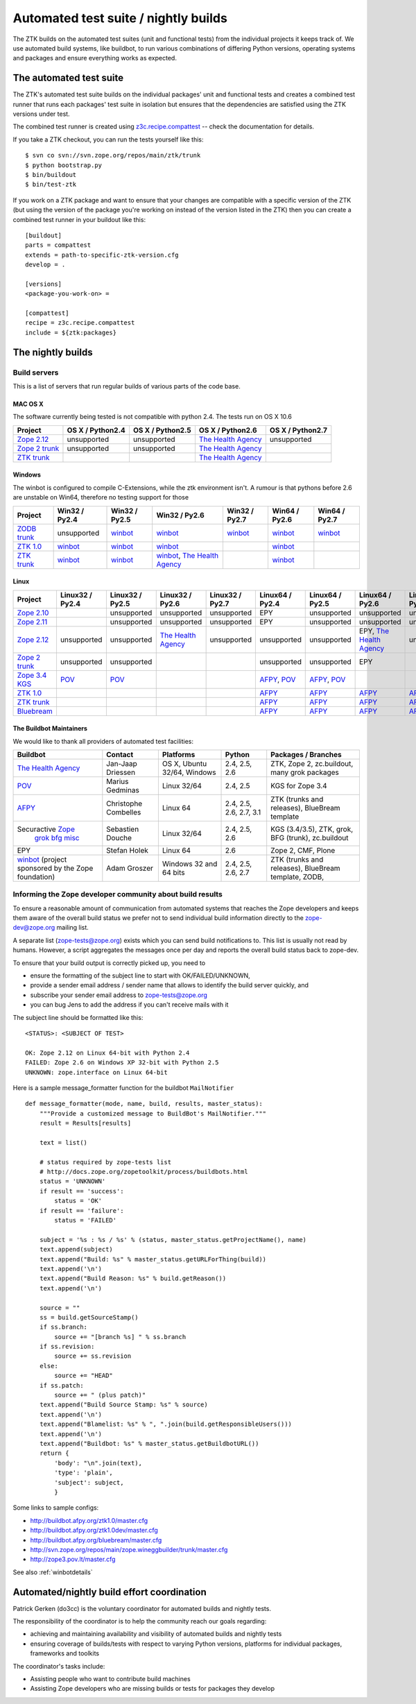 =====================================
Automated test suite / nightly builds
=====================================

The ZTK builds on the automated test suites (unit and functional tests) from
the individual projects it keeps track of. We use automated build systems,
like buildbot, to run various combinations of differing Python versions,
operating systems and packages and ensure everything works as expected.


The automated test suite
========================

The ZTK's automated test suite builds on the individual packages' unit and
functional tests and creates a combined test runner that runs each packages'
test suite in isolation but ensures that the dependencies are satisfied using
the ZTK versions under test.

The combined test runner is created using `z3c.recipe.compattest
<http://pypi.python.org/pypi/z3c.recipe.compattest>`_ -- check the
documentation for details.

If you take a ZTK checkout, you can run the tests yourself like this::

    $ svn co svn://svn.zope.org/repos/main/ztk/trunk
    $ python bootstrap.py
    $ bin/buildout
    $ bin/test-ztk

If you work on a ZTK package and want to ensure that your changes are
compatible with a specific version of the ZTK (but using the version of the
package you're working on instead of the version listed in the ZTK) then you
can create a combined test runner in your buildout like this::

    [buildout]
    parts = compattest
    extends = path-to-specific-ztk-version.cfg
    develop = .

    [versions]
    <package-you-work-on> =

    [compattest]
    recipe = z3c.recipe.compattest
    include = ${ztk:packages}


The nightly builds
==================

Build servers
-------------

This is a list of servers that run regular builds of various parts of the code
base.

MAC OS X
~~~~~~~~

The software currently being tested is not compatible with python 2.4.
The tests run on OS X 10.6

.. list-table::

    * - **Project**
      - **OS X / Python2.4**
      - **OS X / Python2.5**
      - **OS X / Python2.6**
      - **OS X / Python2.7**

    * - `Zope 2.12 <http://svn.zope.org/Zope/branches/2.12>`__
      - unsupported
      - unsupported
      - `The Health Agency <http://dev.thehealthagency.com/buildbot/builders/zope2.12%20slave-osx>`__
      - unsupported

    * - `Zope 2 trunk <http://svn.zope.org/Zope/trunk>`__
      - unsupported
      - unsupported
      - `The Health Agency <http://dev.thehealthagency.com/buildbot/builders/zope2%20slave-osx>`__
      -

    * - `ZTK trunk <http://svn.zope.org/zopetoolkit/trunk>`__
      -
      -
      - `The Health Agency <http://dev.thehealthagency.com/buildbot/builders/ztk%20slave-osx>`__
      -

Windows
~~~~~~~

The winbot is configured to compile C-Extensions, while the ztk
environment isn't.
A rumour is that pythons before 2.6 are unstable on Win64, therefore
no testing support for those

.. list-table::

    * - **Project**
      - **Win32 / Py2.4**
      - **Win32 / Py2.5**
      - **Win32 / Py2.6**
      - **Win32 / Py2.7**
      - **Win64 / Py2.6**
      - **Win64 / Py2.7**

    * - `ZODB trunk <http://svn.zope.org/ZODB/trunk>`__
      - unsupported
      - `winbot <http://winbot.zope.org/builders/ZODB_dev%20py_254_win32>`__
      - `winbot <http://winbot.zope.org/builders/ZODB_dev%20py_265_win32>`__
      - `winbot <http://winbot.zope.org/builders/ZODB_dev%20py_270_win32>`__
      - `winbot <http://winbot.zope.org/builders/ZODB_dev%20py_265_win64>`__
      - `winbot <http://winbot.zope.org/builders/ZODB_dev%20py_270_win64>`__

    * - `ZTK 1.0 <http://svn.zope.org/zopetoolkit/trunk>`__
      - `winbot <http://winbot.zope.org/builders/ztk_10%20py_244_win32>`__
      - `winbot <http://winbot.zope.org/builders/ztk_10%20py_254_win32>`__
      - `winbot <http://winbot.zope.org/builders/ztk_10%20py_265_win32>`__
      -
      - `winbot <http://winbot.zope.org/builders/ztk_10%20py_265_win32>`__
      -

    * - `ZTK trunk <http://svn.zope.org/zopetoolkit/trunk>`__
      - `winbot <http://winbot.zope.org/builders/ztk_dev%20py_244_win32>`__
      - `winbot <http://winbot.zope.org/builders/ztk_dev%20py_254_win32>`__
      - `winbot <http://winbot.zope.org/builders/ztk_dev%20py_265_win32>`__, `The Health Agency <http://dev.thehealthagency.com/buildbot/builders/ztk_win%20slave-win>`__
      -
      - `winbot <http://winbot.zope.org/builders/ztk_dev%20py_265_win64>`__
      -

Linux
~~~~~

.. list-table::

    * - **Project**
      - **Linux32 / Py2.4**
      - **Linux32 / Py2.5**
      - **Linux32 / Py2.6**
      - **Linux32 / Py2.7**
      - **Linux64 / Py2.4**
      - **Linux64 / Py2.5**
      - **Linux64 / Py2.6**
      - **Linux64 / Py2.7**

    * - `Zope 2.10 <http://svn.zope.org/Zope/branches/2.10>`__
      -
      - unsupported
      - unsupported
      - unsupported
      - EPY
      - unsupported
      - unsupported
      - unsupported

    * - `Zope 2.11 <http://svn.zope.org/Zope/branches/2.11>`__
      -
      - unsupported
      - unsupported
      - unsupported
      - EPY
      - unsupported
      - unsupported
      - unsupported

    * - `Zope 2.12 <http://svn.zope.org/Zope/branches/2.12>`__
      - unsupported
      - unsupported
      - `The Health Agency <http://dev.thehealthagency.com/buildbot/builders/zope2.12%20slave-ubuntu32>`__
      - unsupported
      - unsupported
      - unsupported
      - EPY, `The Health Agency <http://dev.thehealthagency.com/buildbot/builders/zope2.12%20slave-ubuntu64>`__
      - unsupported

    * - `Zope 2 trunk <http://svn.zope.org/Zope/trunk>`__
      - unsupported
      - unsupported
      -
      -
      - unsupported
      - unsupported
      - EPY
      -

    * - `Zope 3.4 KGS <http://svn.zope.org/zope.release/branches/3.4>`__
      - `POV <http://zope3.pov.lt/buildbot/builders/py2.4-32bit-linux>`__
      - `POV <http://zope3.pov.lt/buildbot/builders/py2.5-32bit-linux>`__
      -
      -
      - `AFPY <http://buildbot.afpy.org/kgs3.4/builders/Python2.4.6%2064bit%20linux>`__, `POV <http://zope3.pov.lt/buildbot/builders/py2.4-64bit-linux/>`__
      - `AFPY <http://buildbot.afpy.org/kgs3.4/builders/Python2.5.5%2064bit%20linux>`__, `POV <http://zope3.pov.lt/buildbot/builders/py2.5-64bit-linux>`__
      -
      -

    * - `ZTK 1.0 <http://svn.zope.org/zopetoolkit/trunk>`__
      - 
      - 
      - 
      -
      - `AFPY <http://buildbot.afpy.org/ztk1.0/builders/Python2.4.6%20Linux%2064bit>`__
      - `AFPY <http://buildbot.afpy.org/ztk1.0/builders/Python2.5.5%20Linux%2064bit>`__
      - `AFPY <http://buildbot.afpy.org/ztk1.0/builders/Python2.6.5%20Linux%2064bit>`__
      - `AFPY <http://buildbot.afpy.org/ztk1.0/builders/Python2.7.0%20Linux%2064bit>`__

    * - `ZTK trunk <http://svn.zope.org/zopetoolkit/trunk>`_
      -
      -
      -
      -
      - `AFPY <http://buildbot.afpy.org/ztk1.0dev/builders/Python2.4.6%20Linux%2064bit>`__
      - `AFPY <http://buildbot.afpy.org/ztk1.0dev/builders/Python2.5.5%20Linux%2064bit>`__
      - `AFPY <http://buildbot.afpy.org/ztk1.0dev/builders/Python2.6.5%20Linux%2064bit>`__
      - `AFPY <http://buildbot.afpy.org/ztk1.0dev/builders/Python2.7.0%20Linux%2064bit>`__

    * - `Bluebream <http://svn.zope.org/bluebream/trunk>`__
      -
      -
      -
      -
      - `AFPY <http://buildbot.afpy.org/bluebream/builders/Python2.4.6%2064bit%20linux>`__
      - `AFPY <http://buildbot.afpy.org/bluebream/builders/Python2.5.5%2064bit%20linux>`__
      - `AFPY <http://buildbot.afpy.org/bluebream/builders/Python2.6.5%2064bit%20linux>`__
      - `AFPY <http://buildbot.afpy.org/bluebream/builders/Python2.7.0%2064bit%20linux>`__

The Buildbot Maintainers
~~~~~~~~~~~~~~~~~~~~~~~~

We would like to thank all providers of automated test facilities:

.. list-table::

    * - **Buildbot**
      - **Contact**
      - **Platforms**
      - **Python**
      - **Packages / Branches**

    * - `The Health Agency <http://dev.thehealthagency.com/buildbot/>`_
      - Jan-Jaap Driessen
      - OS X, Ubuntu 32/64, Windows
      - 2.4, 2.5, 2.6
      - ZTK, Zope 2, zc.buildout, many grok packages

    * - `POV <http://zope3.pov.lt/buildbot/>`_
      - Marius Gedminas
      - Linux 32/64
      - 2.4, 2.5
      - KGS for Zope 3.4

    * - `AFPY <http://buildbot.afpy.org/>`_
      - Christophe Combelles
      - Linux 64
      - 2.4, 2.5, 2.6, 2.7, 3.1
      - ZTK (trunks and releases), BlueBream template

    * - Securactive `Zope <http://zope.buildbot.securactive.org/>`_
                    `grok <http://grok.buildbot.securactive.org/>`_
                    `bfg <http://bfg.buildbot.securactive.org/>`_
                    `misc <http://misc.buildbot.securactive.org/>`_
      - Sebastien Douche
      - Linux 32/64
      - 2.4, 2.5, 2.6
      - KGS (3.4/3.5), ZTK, grok, BFG (trunk), zc.buildout

    * - EPY
      - Stefan Holek
      - Linux 64
      - 2.6
      - Zope 2, CMF, Plone

    * - `winbot <http://winbot.zope.org/>`_ (project sponsored by the Zope foundation)
      - Adam Groszer
      - Windows 32 and 64 bits
      - 2.4, 2.5, 2.6, 2.7
      - ZTK (trunks and releases), BlueBream template, ZODB,


Informing the Zope developer community about build results
----------------------------------------------------------

To ensure a reasonable amount of communication from automated systems that
reaches the Zope developers and keeps them aware of the overall build status
we prefer not to send individual build information directly to the
zope-dev@zope.org mailing list.

A separate list (zope-tests@zope.org) exists which you can send build
notifications to.  This list is usually not read by humans. However, a script
aggregates the messages once per day and reports the overall build status back
to zope-dev.

To ensure that your build output is correctly picked up, you need to

- ensure the formatting of the subject line to start with OK/FAILED/UNKNOWN,
- provide a sender email address / sender name that allows to identify the
  build server quickly, and
- subscribe your sender email address to `zope-tests@zope.org
  <https://mail.zope.org/mailman/listinfo/zope-tests>`_
- you can bug Jens to add the address if you can't receive mails with it

The subject line should be formatted like this::

    <STATUS>: <SUBJECT OF TEST>

    OK: Zope 2.12 on Linux 64-bit with Python 2.4
    FAILED: Zope 2.6 on Windows XP 32-bit with Python 2.5
    UNKNOWN: zope.interface on Linux 64-bit

Here is a sample message_formatter function for the buildbot ``MailNotifier`` ::

    def message_formatter(mode, name, build, results, master_status):
        """Provide a customized message to BuildBot's MailNotifier."""
        result = Results[results]

        text = list()

        # status required by zope-tests list
        # http://docs.zope.org/zopetoolkit/process/buildbots.html
        status = 'UNKNOWN'
        if result == 'success':
            status = 'OK'
        if result == 'failure':
            status = 'FAILED'

        subject = '%s : %s / %s' % (status, master_status.getProjectName(), name)
        text.append(subject)
        text.append("Build: %s" % master_status.getURLForThing(build))
        text.append('\n')
        text.append("Build Reason: %s" % build.getReason())
        text.append('\n')

        source = ""
        ss = build.getSourceStamp()
        if ss.branch:
            source += "[branch %s] " % ss.branch
        if ss.revision:
            source += ss.revision
        else:
            source += "HEAD"
        if ss.patch:
            source += " (plus patch)"
        text.append("Build Source Stamp: %s" % source)
        text.append('\n')
        text.append("Blamelist: %s" % ", ".join(build.getResponsibleUsers()))
        text.append('\n')
        text.append("Buildbot: %s" % master_status.getBuildbotURL())
        return {
            'body': "\n".join(text),
            'type': 'plain',
            'subject': subject,
            }

Some links to sample configs:

* http://buildbot.afpy.org/ztk1.0/master.cfg
* http://buildbot.afpy.org/ztk1.0dev/master.cfg
* http://buildbot.afpy.org/bluebream/master.cfg
* http://svn.zope.org/repos/main/zope.wineggbuilder/trunk/master.cfg
* http://zope3.pov.lt/master.cfg

See also :ref:`winbotdetails`


Automated/nightly build effort coordination
===========================================

Patrick Gerken (do3cc) is the voluntary coordinator for automated builds and
nightly tests.

The responsibility of the coordinator is to help the community reach our goals
regarding:

* achieving and maintaining availability and visibility of automated builds
  and nightly tests

* ensuring coverage of builds/tests with respect to varying Python versions,
  platforms for individual packages, frameworks and toolkits

The coordinator's tasks include:

* Assisting people who want to contribute build machines
* Assisting Zope developers who are missing builds or tests for packages they
  develop
